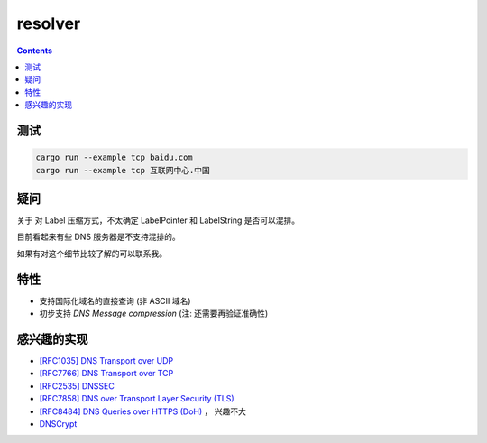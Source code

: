 resolver
============

.. contents::


测试
--------

.. code:: bash
    
    cargo run --example tcp baidu.com
    cargo run --example tcp 互联网中心.中国


疑问
-------

关于 对 Label 压缩方式，不太确定 LabelPointer 和 LabelString 是否可以混排。

目前看起来有些 DNS 服务器是不支持混排的。

如果有对这个细节比较了解的可以联系我。


特性
-------
*   支持国际化域名的直接查询 (非 ASCII 域名)
*   初步支持 `DNS Message compression`  (注: 还需要再验证准确性)


感兴趣的实现
------------
*   `[RFC1035] DNS Transport over UDP <https://tools.ietf.org/html/rfc1035>`_
*   `[RFC7766] DNS Transport over TCP <https://tools.ietf.org/html/rfc7766>`_
*   `[RFC2535] DNSSEC <https://tools.ietf.org/html/rfc2535>`_
*   `[RFC7858] DNS over Transport Layer Security (TLS) <https://tools.ietf.org/html/rfc7858>`_
*   `[RFC8484] DNS Queries over HTTPS (DoH) <https://tools.ietf.org/html/rfc8484>`_ ， 兴趣不大
*   `DNSCrypt <https://github.com/DNSCrypt/dnscrypt-protocol>`_


